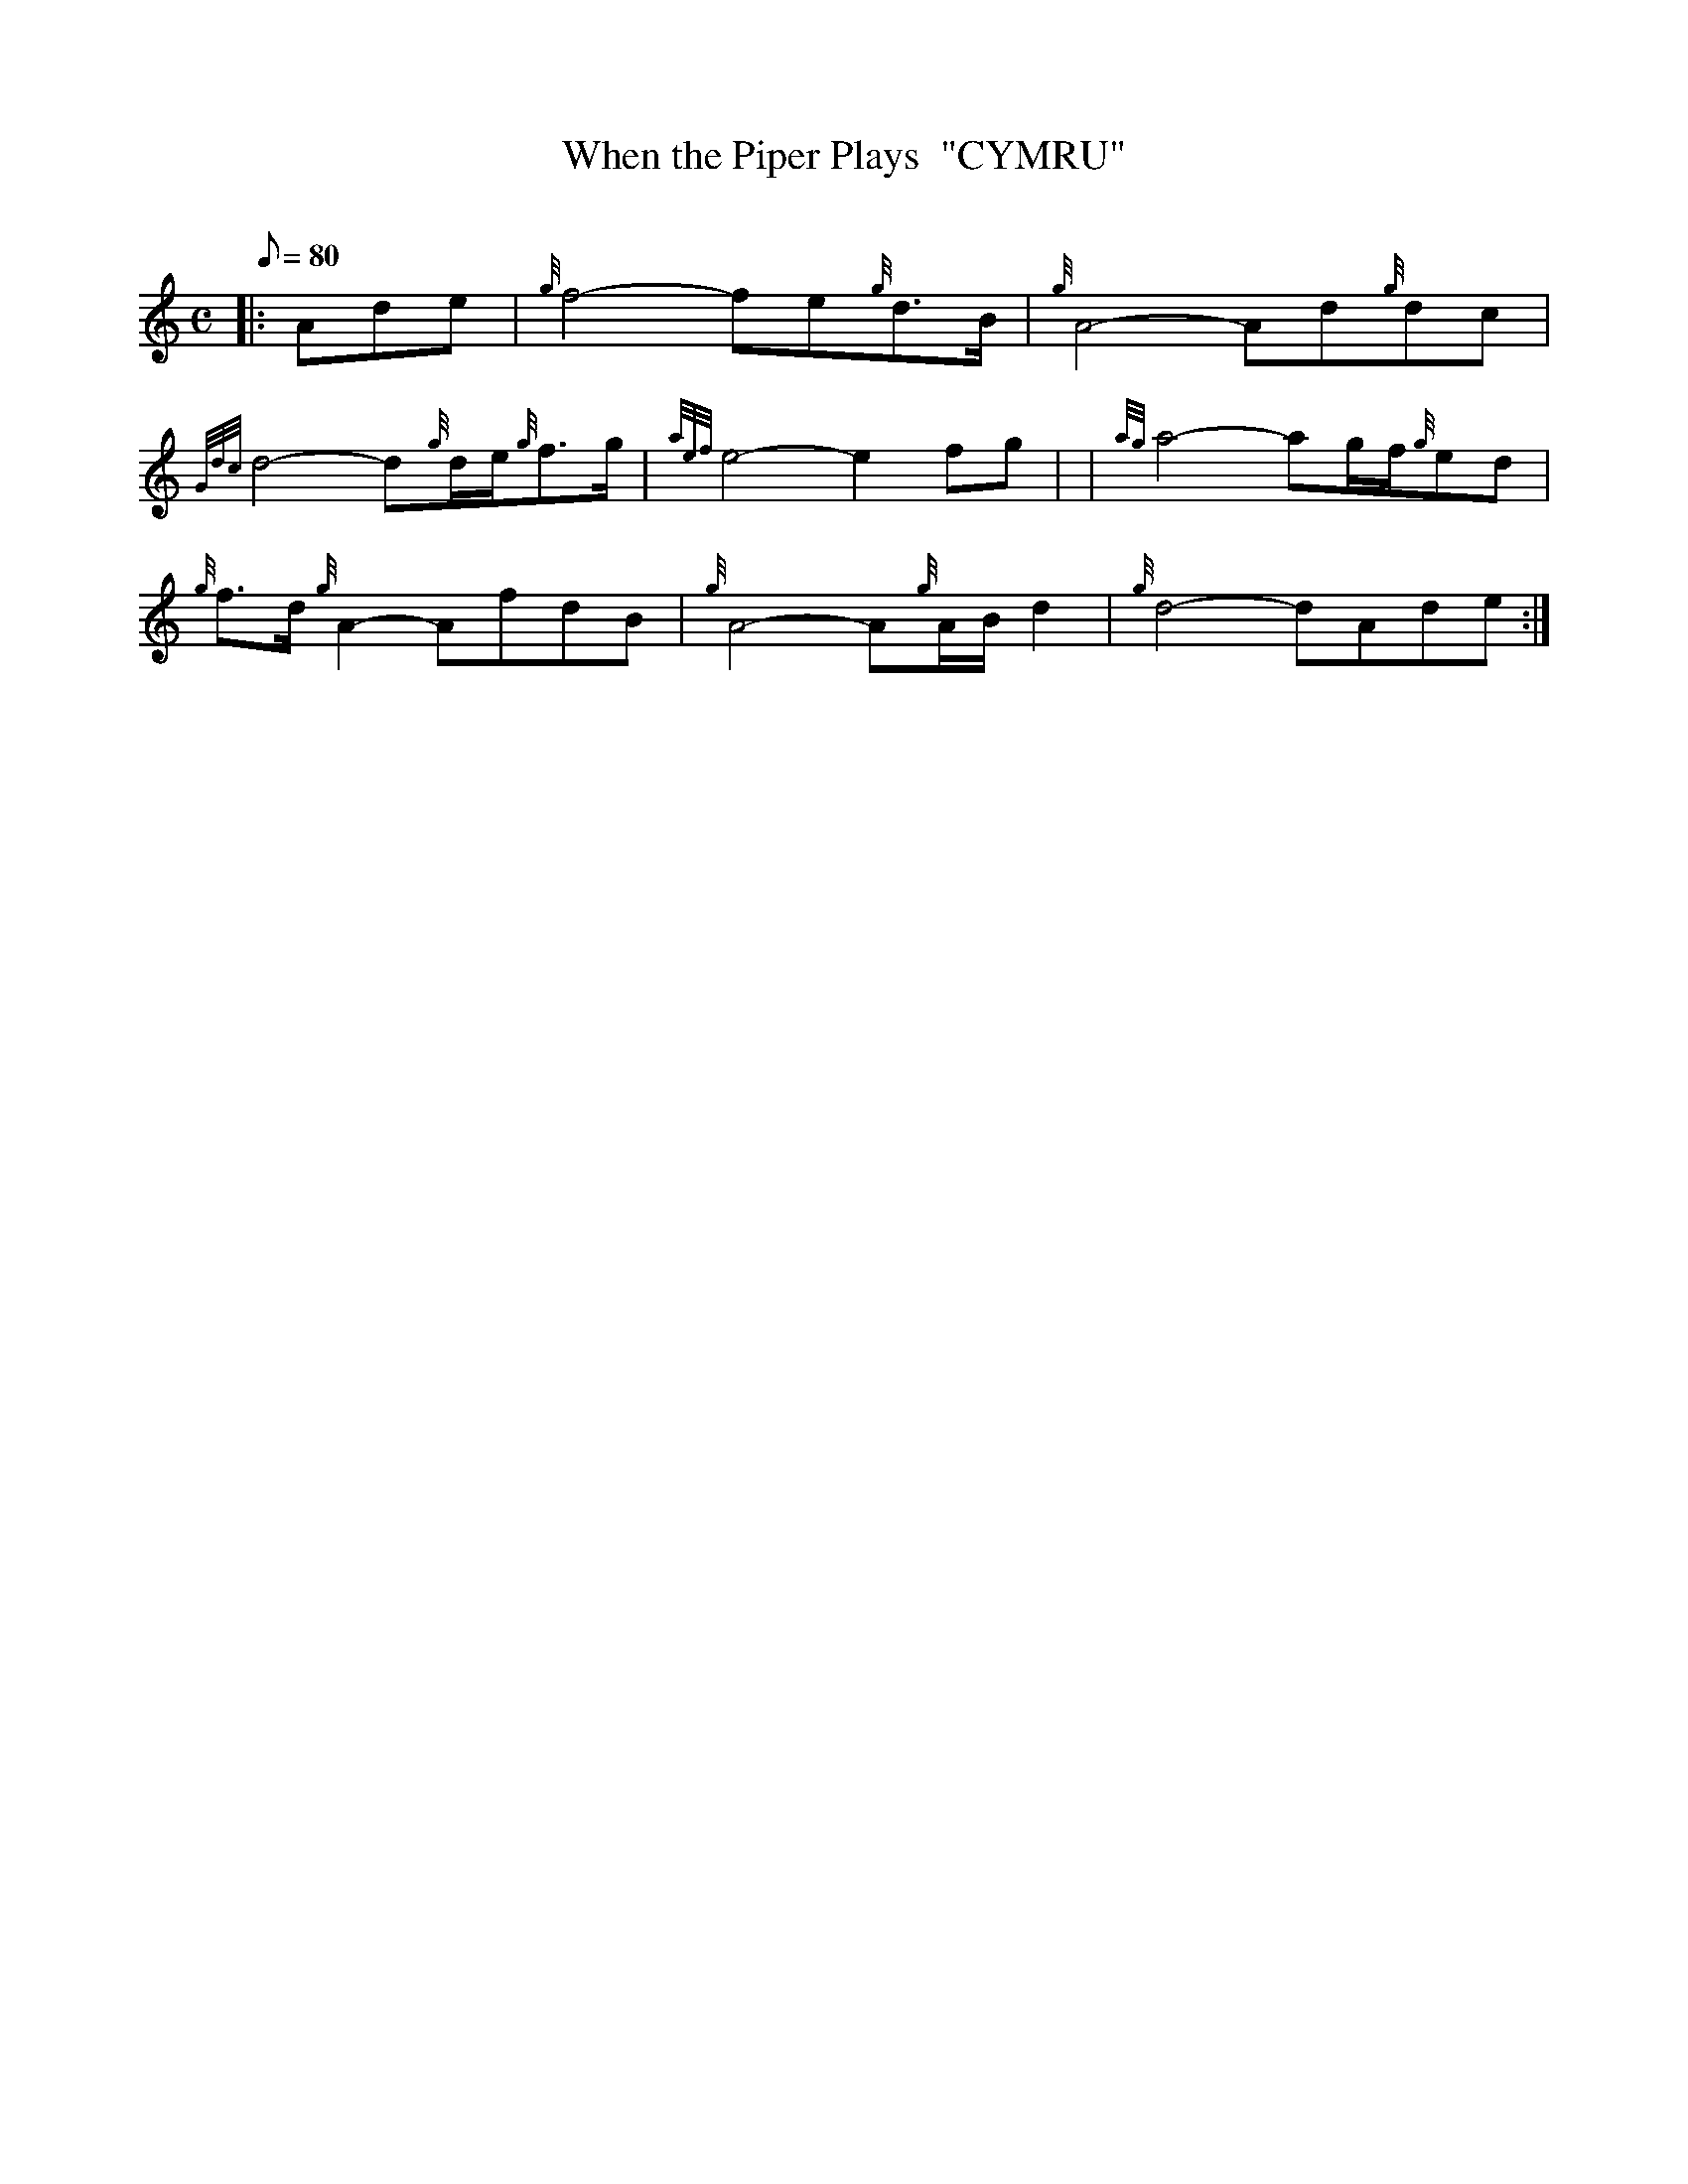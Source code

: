 X: 1
T:When the Piper Plays  "CYMRU"
M:C
L:1/8
Q:80
C:
S:Slow Air
K:HP
|: Ade|
{g}f4-fe{g}d3/2B/2|
{g}A4-Ad{g}dc|  !
{Gdc}d4-d{g}d/2e/2{g}f3/2g/2|
{aef}e4-e2fg| |
{ag}a4-ag/2f/2{g}ed|  !
{g}f3/2d/2{g}A2-AfdB|
{g}A4-A{g}A/2B/2d2|
{g}d4-dAde:|  !

